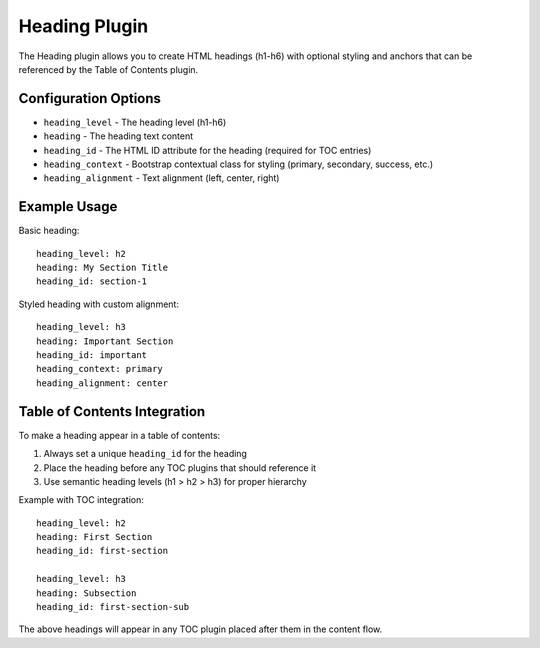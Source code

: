 Heading Plugin
=============

The Heading plugin allows you to create HTML headings (h1-h6) with optional styling and anchors that can be referenced by the Table of Contents plugin.

Configuration Options
-------------------

* ``heading_level`` - The heading level (h1-h6)
* ``heading`` - The heading text content
* ``heading_id`` - The HTML ID attribute for the heading (required for TOC entries)
* ``heading_context`` - Bootstrap contextual class for styling (primary, secondary, success, etc.)
* ``heading_alignment`` - Text alignment (left, center, right)

Example Usage
------------

Basic heading::

    heading_level: h2
    heading: My Section Title
    heading_id: section-1

Styled heading with custom alignment::

    heading_level: h3
    heading: Important Section
    heading_id: important
    heading_context: primary
    heading_alignment: center

Table of Contents Integration
---------------------------

To make a heading appear in a table of contents:

1. Always set a unique ``heading_id`` for the heading
2. Place the heading before any TOC plugins that should reference it
3. Use semantic heading levels (h1 > h2 > h3) for proper hierarchy

Example with TOC integration::

    heading_level: h2
    heading: First Section
    heading_id: first-section

    heading_level: h3
    heading: Subsection
    heading_id: first-section-sub

The above headings will appear in any TOC plugin placed after them in the content flow.
